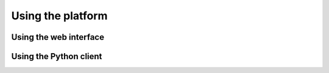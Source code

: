 ==================
Using the platform
==================


Using the web interface
=======================



Using the Python client
=======================

